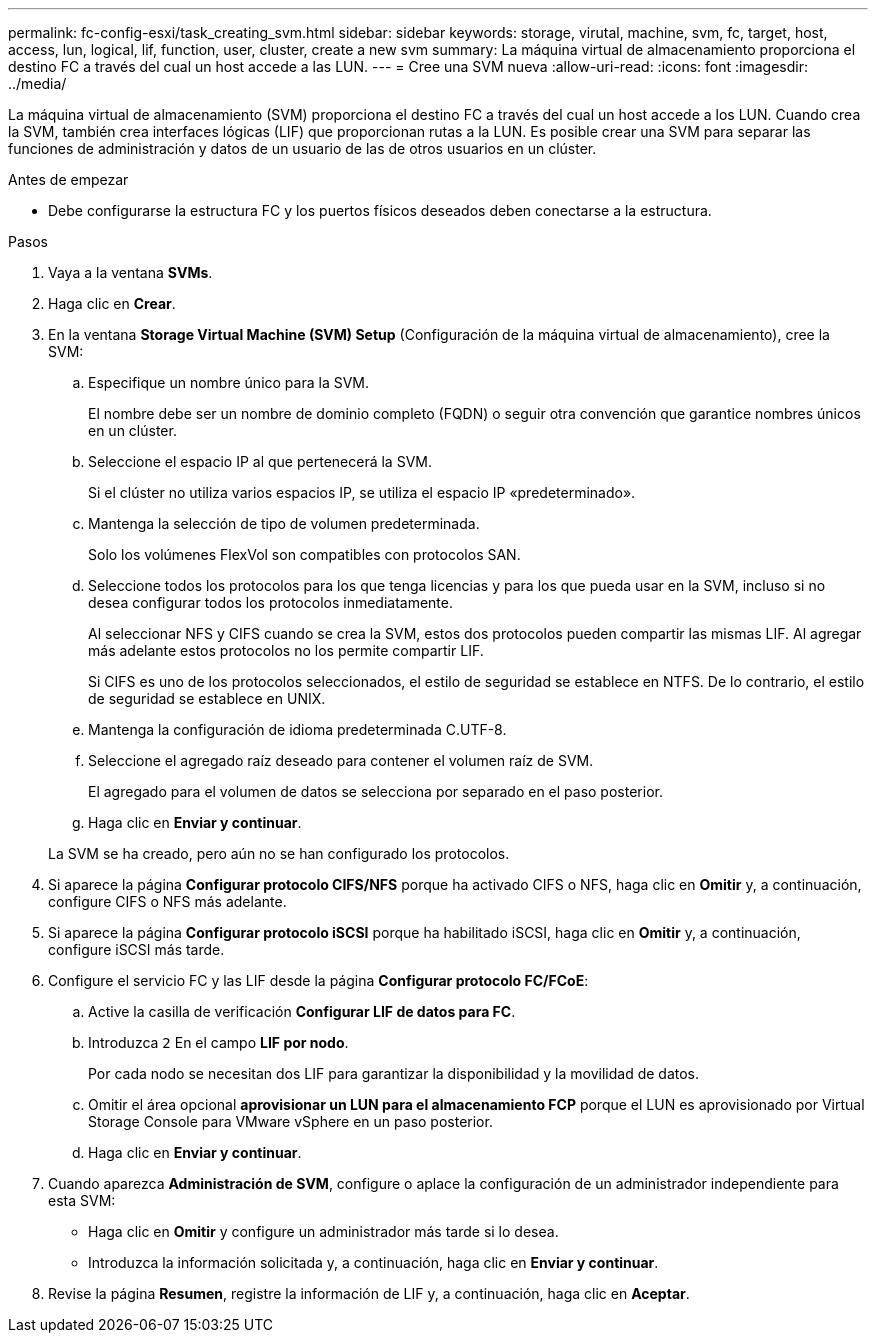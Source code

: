 ---
permalink: fc-config-esxi/task_creating_svm.html 
sidebar: sidebar 
keywords: storage, virutal, machine, svm, fc, target, host, access, lun, logical, lif, function, user, cluster, create a new svm 
summary: La máquina virtual de almacenamiento proporciona el destino FC a través del cual un host accede a las LUN. 
---
= Cree una SVM nueva
:allow-uri-read: 
:icons: font
:imagesdir: ../media/


[role="lead"]
La máquina virtual de almacenamiento (SVM) proporciona el destino FC a través del cual un host accede a los LUN. Cuando crea la SVM, también crea interfaces lógicas (LIF) que proporcionan rutas a la LUN. Es posible crear una SVM para separar las funciones de administración y datos de un usuario de las de otros usuarios en un clúster.

.Antes de empezar
* Debe configurarse la estructura FC y los puertos físicos deseados deben conectarse a la estructura.


.Pasos
. Vaya a la ventana *SVMs*.
. Haga clic en *Crear*.
. En la ventana *Storage Virtual Machine (SVM) Setup* (Configuración de la máquina virtual de almacenamiento), cree la SVM:
+
.. Especifique un nombre único para la SVM.
+
El nombre debe ser un nombre de dominio completo (FQDN) o seguir otra convención que garantice nombres únicos en un clúster.

.. Seleccione el espacio IP al que pertenecerá la SVM.
+
Si el clúster no utiliza varios espacios IP, se utiliza el espacio IP «predeterminado».

.. Mantenga la selección de tipo de volumen predeterminada.
+
Solo los volúmenes FlexVol son compatibles con protocolos SAN.

.. Seleccione todos los protocolos para los que tenga licencias y para los que pueda usar en la SVM, incluso si no desea configurar todos los protocolos inmediatamente.
+
Al seleccionar NFS y CIFS cuando se crea la SVM, estos dos protocolos pueden compartir las mismas LIF. Al agregar más adelante estos protocolos no los permite compartir LIF.

+
Si CIFS es uno de los protocolos seleccionados, el estilo de seguridad se establece en NTFS. De lo contrario, el estilo de seguridad se establece en UNIX.

.. Mantenga la configuración de idioma predeterminada C.UTF-8.
.. Seleccione el agregado raíz deseado para contener el volumen raíz de SVM.
+
El agregado para el volumen de datos se selecciona por separado en el paso posterior.

.. Haga clic en *Enviar y continuar*.


+
La SVM se ha creado, pero aún no se han configurado los protocolos.

. Si aparece la página *Configurar protocolo CIFS/NFS* porque ha activado CIFS o NFS, haga clic en *Omitir* y, a continuación, configure CIFS o NFS más adelante.
. Si aparece la página *Configurar protocolo iSCSI* porque ha habilitado iSCSI, haga clic en *Omitir* y, a continuación, configure iSCSI más tarde.
. Configure el servicio FC y las LIF desde la página *Configurar protocolo FC/FCoE*:
+
.. Active la casilla de verificación *Configurar LIF de datos para FC*.
.. Introduzca `2` En el campo *LIF por nodo*.
+
Por cada nodo se necesitan dos LIF para garantizar la disponibilidad y la movilidad de datos.

.. Omitir el área opcional *aprovisionar un LUN para el almacenamiento FCP* porque el LUN es aprovisionado por Virtual Storage Console para VMware vSphere en un paso posterior.
.. Haga clic en *Enviar y continuar*.


. Cuando aparezca *Administración de SVM*, configure o aplace la configuración de un administrador independiente para esta SVM:
+
** Haga clic en *Omitir* y configure un administrador más tarde si lo desea.
** Introduzca la información solicitada y, a continuación, haga clic en *Enviar y continuar*.


. Revise la página *Resumen*, registre la información de LIF y, a continuación, haga clic en *Aceptar*.


